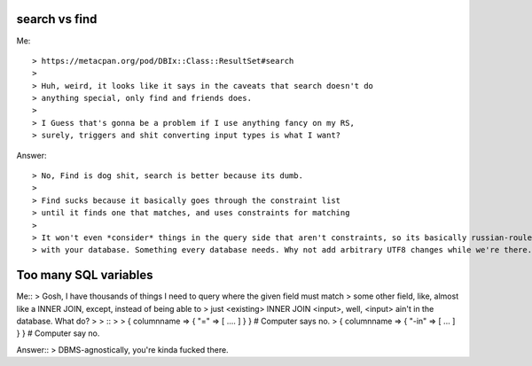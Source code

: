 search vs find
--------------

Me::

> https://metacpan.org/pod/DBIx::Class::ResultSet#search
>
> Huh, weird, it looks like it says in the caveats that search doesn't do
> anything special, only find and friends does.
>
> I Guess that's gonna be a problem if I use anything fancy on my RS,
> surely, triggers and shit converting input types is what I want?

Answer::

> No, Find is dog shit, search is better because its dumb.
>
> Find sucks because it basically goes through the constraint list
> until it finds one that matches, and uses constraints for matching
>
> It won't even *consider* things in the query side that aren't constraints, so its basically russian-roulette
> with your database. Something every database needs. Why not add arbitrary UTF8 changes while we're there.

Too many SQL variables
----------------------

Me::
> Gosh, I have thousands of things I need to query where the given field must match
> some other field, like, almost like a INNER JOIN, except, instead of being able to
> just <existing> INNER JOIN <input>, well, <input> ain't in the database. What do?
>
> ::
> 
>   { columnname => { "=" => [ .... ] } } # Computer says no.
>   { columnname => { "-in" => [ ... ] } } # Computer say no.

Answer::
> DBMS-agnostically, you're kinda fucked there.
